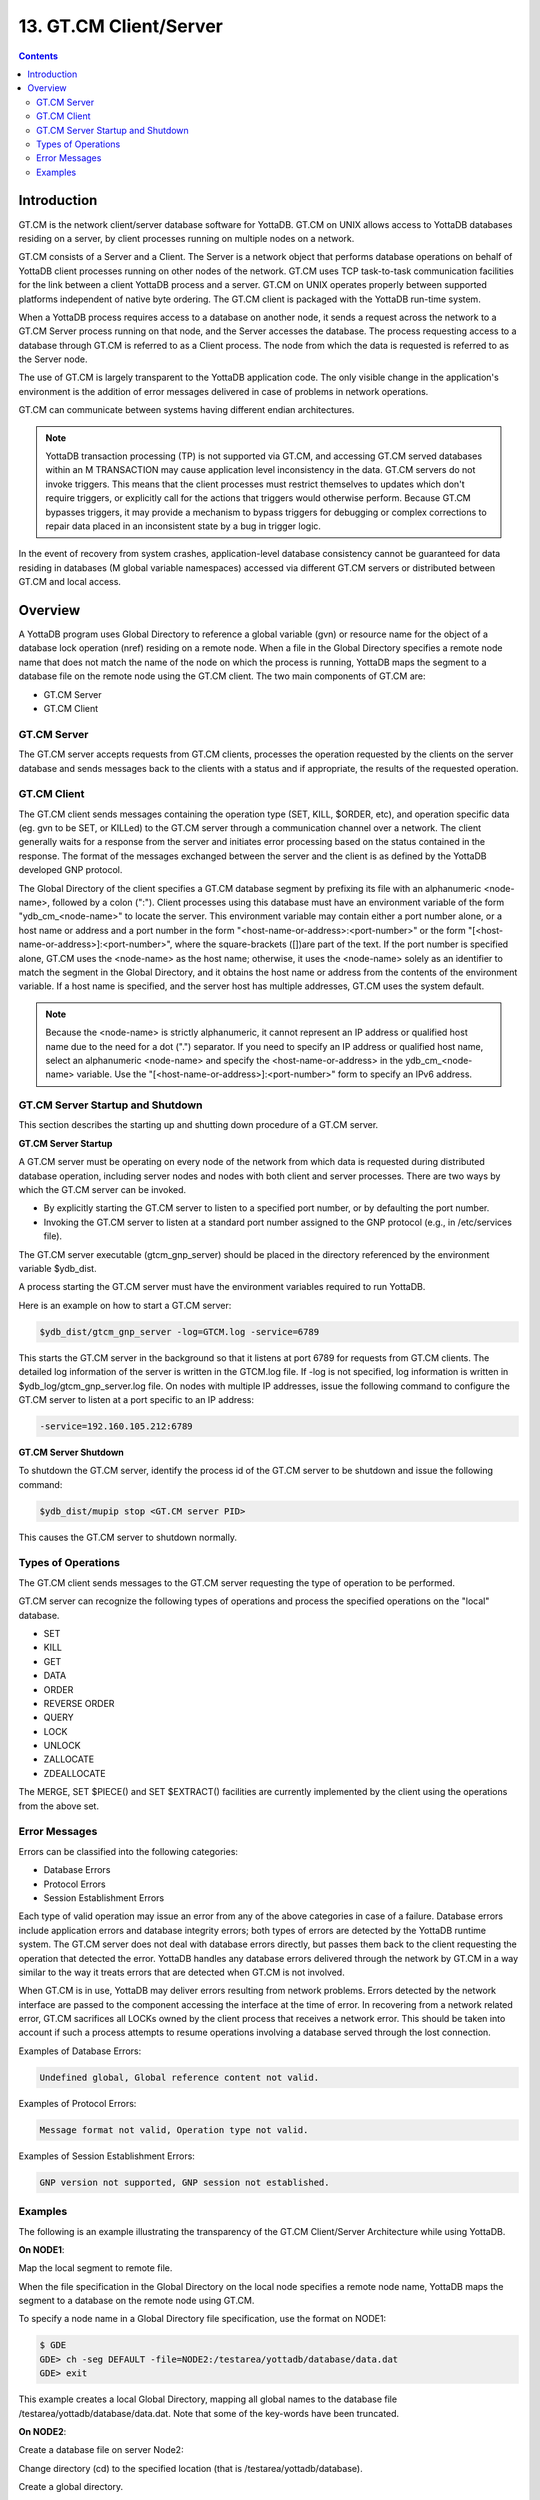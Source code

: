 .. ###############################################################
.. #                                                             #
.. # Copyright (c) 2020 YottaDB LLC and/or its subsidiaries.     #
.. # All rights reserved.                                        #
.. #                                                             #
.. #     This source code contains the intellectual property     #
.. #     of its copyright holder(s), and is made available       #
.. #     under a license.  If you do not know the terms of       #
.. #     the license, please stop and do not read further.       #
.. #                                                             #
.. ###############################################################

.. index::
   GT.CM Client Server

========================
13. GT.CM Client/Server
========================

.. contents::
   :depth: 2

--------------------
Introduction
--------------------

GT.CM is the network client/server database software for YottaDB. GT.CM on UNIX allows access to YottaDB databases residing on a server, by client processes running on multiple nodes on a network.

GT.CM consists of a Server and a Client. The Server is a network object that performs database operations on behalf of YottaDB client processes running on other nodes of the network. GT.CM uses TCP task-to-task communication facilities for the link between a client YottaDB process and a server. GT.CM on UNIX operates properly between supported platforms independent of native byte ordering. The GT.CM client is packaged with the YottaDB run-time system.

When a YottaDB process requires access to a database on another node, it sends a request across the network to a GT.CM Server process running on that node, and the Server accesses the database. The process requesting access to a database through GT.CM is referred to as a Client process. The node from which the data is requested is referred to as the Server node.

The use of GT.CM is largely transparent to the YottaDB application code. The only visible change in the application's environment is the addition of error messages delivered in case of problems in network operations.

GT.CM can communicate between systems having different endian architectures.

.. note::
   YottaDB transaction processing (TP) is not supported via GT.CM, and accessing GT.CM served databases within an M TRANSACTION may cause application level inconsistency in the data. GT.CM servers do not invoke triggers. This means that the client processes must restrict themselves to updates which don't require triggers, or explicitly call for the actions that triggers would otherwise perform. Because GT.CM bypasses triggers, it may provide a mechanism to bypass triggers for debugging or complex corrections to repair data placed in an inconsistent state by a bug in trigger logic.

In the event of recovery from system crashes, application-level database consistency cannot be guaranteed for data residing in databases (M global variable namespaces) accessed via different GT.CM servers or distributed between GT.CM and local access.

---------------------
Overview
---------------------

A YottaDB program uses Global Directory to reference a global variable (gvn) or resource name for the object of a database lock operation (nref) residing on a remote node. When a file in the Global Directory specifies a remote node name that does not match the name of the node on which the process is running, YottaDB maps the segment to a database file on the remote node using the GT.CM client. The two main components of GT.CM are:

* GT.CM Server
* GT.CM Client

+++++++++++++
GT.CM Server
+++++++++++++

The GT.CM server accepts requests from GT.CM clients, processes the operation requested by the clients on the server database and sends messages back to the clients with a status and if appropriate, the results of the requested operation.

+++++++++++++
GT.CM Client
+++++++++++++

The GT.CM client sends messages containing the operation type (SET, KILL, $ORDER, etc), and operation specific data (eg. gvn to be SET, or KILLed) to the GT.CM server through a communication channel over a network. The client generally waits for a response from the server and initiates error processing based on the status contained in the response. The format of the messages exchanged between the server and the client is as defined by the YottaDB developed GNP protocol.

The Global Directory of the client specifies a GT.CM database segment by prefixing its file with an alphanumeric <node-name>, followed by a colon (":"). Client processes using this database must have an environment variable of the form "ydb_cm_<node-name>" to locate the server. This environment variable may contain either a port number alone, or a host name or address and a port number in the form "<host-name-or-address>:<port-number>" or the form "[<host-name-or-address>]:<port-number>", where the square-brackets ([])are part of the text. If the port number is specified alone, GT.CM uses the <node-name> as the host name; otherwise, it uses the <node-name> solely as an identifier to match the segment in the Global Directory, and it obtains the host name or address from the contents of the environment variable. If a host name is specified, and the server host has multiple addresses, GT.CM uses the system default.

.. note::
   Because the <node-name> is strictly alphanumeric, it cannot represent an IP address or qualified host name due to the need for a dot (".") separator. If you need to specify an IP address or qualified host name, select an alphanumeric <node-name> and specify the <host-name-or-address> in the ydb_cm_<node-name> variable. Use the "[<host-name-or-address>]:<port-number>" form to specify an IPv6 address.

++++++++++++++++++++++++++++++++++
GT.CM Server Startup and Shutdown
++++++++++++++++++++++++++++++++++

This section describes the starting up and shutting down procedure of a GT.CM server.

**GT.CM Server Startup**

A GT.CM server must be operating on every node of the network from which data is requested during distributed database operation, including server nodes and nodes with both client and server processes. There are two ways by which the GT.CM server can be invoked.

* By explicitly starting the GT.CM server to listen to a specified port number, or by defaulting the port number.
* Invoking the GT.CM server to listen at a standard port number assigned to the GNP protocol (e.g., in /etc/services file).

The GT.CM server executable (gtcm_gnp_server) should be placed in the directory referenced by the environment variable $ydb_dist.

A process starting the GT.CM server must have the environment variables required to run YottaDB.

Here is an example on how to start a GT.CM server:

.. code-block:: bash

   $ydb_dist/gtcm_gnp_server -log=GTCM.log -service=6789

This starts the GT.CM server in the background so that it listens at port 6789 for requests from GT.CM clients. The detailed log information of the server is written in the GTCM.log file. If -log is not specified, log information is written in $ydb_log/gtcm_gnp_server.log file. On nodes with multiple IP addresses, issue the following command to configure the GT.CM server to listen at a port specific to an IP address:

.. code-block:: bash

   -service=192.160.105.212:6789

**GT.CM Server Shutdown**

To shutdown the GT.CM server, identify the process id of the GT.CM server to be shutdown and issue the following command:

.. code-block:: bash

   $ydb_dist/mupip stop <GT.CM server PID>

This causes the GT.CM server to shutdown normally.

++++++++++++++++++++++
Types of Operations
++++++++++++++++++++++

The GT.CM client sends messages to the GT.CM server requesting the type of operation to be performed.

GT.CM server can recognize the following types of operations and process the specified operations on the "local" database.

* SET
* KILL
* GET
* DATA
* ORDER
* REVERSE ORDER
* QUERY
* LOCK
* UNLOCK
* ZALLOCATE
* ZDEALLOCATE

The MERGE, SET $PIECE() and SET $EXTRACT() facilities are currently implemented by the client using the operations from the above set.

+++++++++++++++++
Error Messages
+++++++++++++++++

Errors can be classified into the following categories:

* Database Errors
* Protocol Errors
* Session Establishment Errors

Each type of valid operation may issue an error from any of the above categories in case of a failure. Database errors include application errors and database integrity errors; both types of errors are detected by the YottaDB runtime system. The GT.CM server does not deal with database errors directly, but passes them back to the client requesting the operation that detected the error. YottaDB handles any database errors delivered through the network by GT.CM in a way similar to the way it treats errors that are detected when GT.CM is not involved.

When GT.CM is in use, YottaDB may deliver errors resulting from network problems. Errors detected by the network interface are passed to the component accessing the interface at the time of error. In recovering from a network related error, GT.CM sacrifices all LOCKs owned by the client process that receives a network error. This should be taken into account if such a process attempts to resume operations involving a database served through the lost connection.

Examples of Database Errors:

.. code-block:: none

   Undefined global, Global reference content not valid.

Examples of Protocol Errors:

.. code-block:: none

   Message format not valid, Operation type not valid.

Examples of Session Establishment Errors:

.. code-block:: none

   GNP version not supported, GNP session not established.

+++++++++++++++++++
Examples
+++++++++++++++++++

The following is an example illustrating the transparency of the GT.CM Client/Server Architecture while using YottaDB.

**On NODE1**:

Map the local segment to remote file.

When the file specification in the Global Directory on the local node specifies a remote node name, YottaDB maps the segment to a database on the remote node using GT.CM.

To specify a node name in a Global Directory file specification, use the format on NODE1:

.. code-block:: bash

   $ GDE
   GDE> ch -seg DEFAULT -file=NODE2:/testarea/yottadb/database/data.dat
   GDE> exit

This example creates a local Global Directory, mapping all global names to the database file /testarea/yottadb/database/data.dat. Note that some of the key-words have been truncated.

**On NODE2**:

Create a database file on server Node2:

Change directory (cd) to the specified location (that is /testarea/yottadb/database).

Create a global directory.

.. code-block:: bash

   $ GDE
   GDE> change -segment DEFAULT -file=data.dat
   GDE> exit

Create the database file (data.dat).

.. code-block:: bash

   $ mupip create

Start the GT.CM server.

Note that the global directory created on the remote node in this example is only used by mupip create, and never used by either the client or the server.

**On NODE1**:

On NODE1, invoke YottaDB and perform the following operations:

.. code-block:: bash

   $setenv ydb_cm_NODE2 6789
   $ydb
   YDB> s ^x=1
   YDB> k ^x
   YDB> s ^y=10
   YDB> h

All these updates should be reported in the NODE2:/testarea/yottadb/database/data.dat file.


